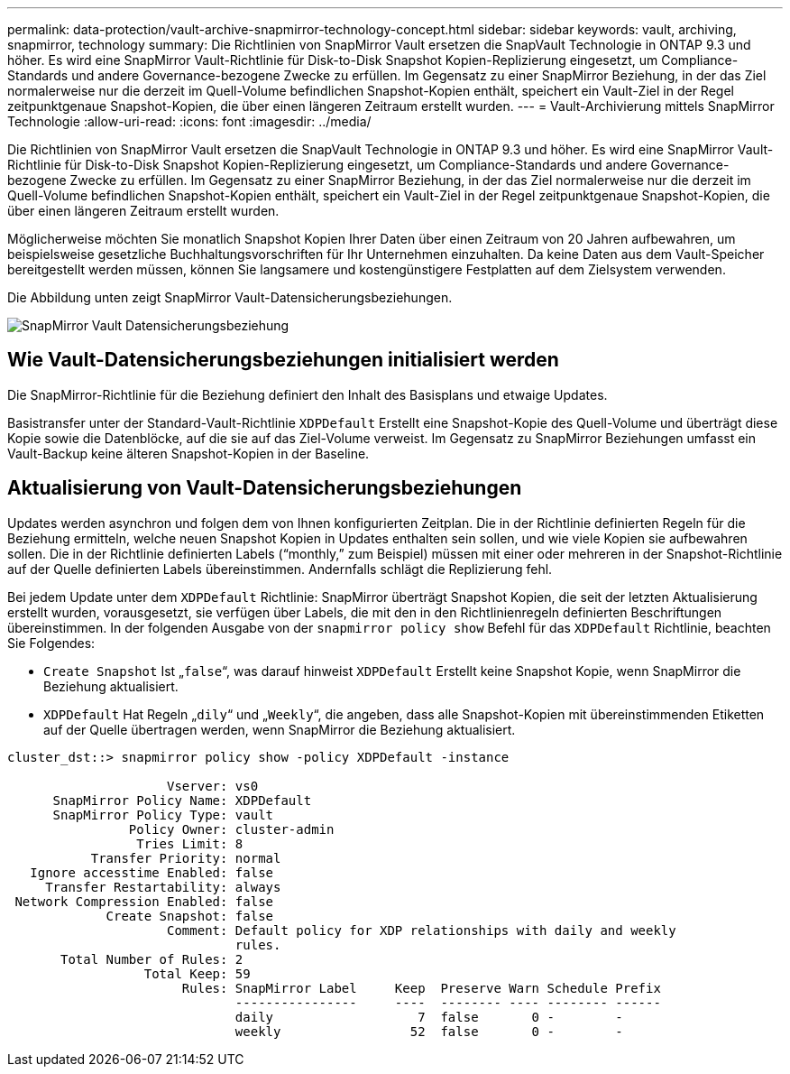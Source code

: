---
permalink: data-protection/vault-archive-snapmirror-technology-concept.html 
sidebar: sidebar 
keywords: vault, archiving, snapmirror, technology 
summary: Die Richtlinien von SnapMirror Vault ersetzen die SnapVault Technologie in ONTAP 9.3 und höher. Es wird eine SnapMirror Vault-Richtlinie für Disk-to-Disk Snapshot Kopien-Replizierung eingesetzt, um Compliance-Standards und andere Governance-bezogene Zwecke zu erfüllen. Im Gegensatz zu einer SnapMirror Beziehung, in der das Ziel normalerweise nur die derzeit im Quell-Volume befindlichen Snapshot-Kopien enthält, speichert ein Vault-Ziel in der Regel zeitpunktgenaue Snapshot-Kopien, die über einen längeren Zeitraum erstellt wurden. 
---
= Vault-Archivierung mittels SnapMirror Technologie
:allow-uri-read: 
:icons: font
:imagesdir: ../media/


[role="lead"]
Die Richtlinien von SnapMirror Vault ersetzen die SnapVault Technologie in ONTAP 9.3 und höher. Es wird eine SnapMirror Vault-Richtlinie für Disk-to-Disk Snapshot Kopien-Replizierung eingesetzt, um Compliance-Standards und andere Governance-bezogene Zwecke zu erfüllen. Im Gegensatz zu einer SnapMirror Beziehung, in der das Ziel normalerweise nur die derzeit im Quell-Volume befindlichen Snapshot-Kopien enthält, speichert ein Vault-Ziel in der Regel zeitpunktgenaue Snapshot-Kopien, die über einen längeren Zeitraum erstellt wurden.

Möglicherweise möchten Sie monatlich Snapshot Kopien Ihrer Daten über einen Zeitraum von 20 Jahren aufbewahren, um beispielsweise gesetzliche Buchhaltungsvorschriften für Ihr Unternehmen einzuhalten. Da keine Daten aus dem Vault-Speicher bereitgestellt werden müssen, können Sie langsamere und kostengünstigere Festplatten auf dem Zielsystem verwenden.

Die Abbildung unten zeigt SnapMirror Vault-Datensicherungsbeziehungen.

image::../media/snapvault-data-protection.gif[SnapMirror Vault Datensicherungsbeziehung]



== Wie Vault-Datensicherungsbeziehungen initialisiert werden

Die SnapMirror-Richtlinie für die Beziehung definiert den Inhalt des Basisplans und etwaige Updates.

Basistransfer unter der Standard-Vault-Richtlinie `XDPDefault` Erstellt eine Snapshot-Kopie des Quell-Volume und überträgt diese Kopie sowie die Datenblöcke, auf die sie auf das Ziel-Volume verweist. Im Gegensatz zu SnapMirror Beziehungen umfasst ein Vault-Backup keine älteren Snapshot-Kopien in der Baseline.



== Aktualisierung von Vault-Datensicherungsbeziehungen

Updates werden asynchron und folgen dem von Ihnen konfigurierten Zeitplan. Die in der Richtlinie definierten Regeln für die Beziehung ermitteln, welche neuen Snapshot Kopien in Updates enthalten sein sollen, und wie viele Kopien sie aufbewahren sollen. Die in der Richtlinie definierten Labels ("`monthly,`" zum Beispiel) müssen mit einer oder mehreren in der Snapshot-Richtlinie auf der Quelle definierten Labels übereinstimmen. Andernfalls schlägt die Replizierung fehl.

Bei jedem Update unter dem `XDPDefault` Richtlinie: SnapMirror überträgt Snapshot Kopien, die seit der letzten Aktualisierung erstellt wurden, vorausgesetzt, sie verfügen über Labels, die mit den in den Richtlinienregeln definierten Beschriftungen übereinstimmen. In der folgenden Ausgabe von der `snapmirror policy show` Befehl für das `XDPDefault` Richtlinie, beachten Sie Folgendes:

* `Create Snapshot` Ist „`false`“, was darauf hinweist `XDPDefault` Erstellt keine Snapshot Kopie, wenn SnapMirror die Beziehung aktualisiert.
* `XDPDefault` Hat Regeln „`dily`“ und „`Weekly`“, die angeben, dass alle Snapshot-Kopien mit übereinstimmenden Etiketten auf der Quelle übertragen werden, wenn SnapMirror die Beziehung aktualisiert.


[listing]
----
cluster_dst::> snapmirror policy show -policy XDPDefault -instance

                     Vserver: vs0
      SnapMirror Policy Name: XDPDefault
      SnapMirror Policy Type: vault
                Policy Owner: cluster-admin
                 Tries Limit: 8
           Transfer Priority: normal
   Ignore accesstime Enabled: false
     Transfer Restartability: always
 Network Compression Enabled: false
             Create Snapshot: false
                     Comment: Default policy for XDP relationships with daily and weekly
                              rules.
       Total Number of Rules: 2
                  Total Keep: 59
                       Rules: SnapMirror Label     Keep  Preserve Warn Schedule Prefix
                              ----------------     ----  -------- ---- -------- ------
                              daily                   7  false       0 -        -
                              weekly                 52  false       0 -        -
----